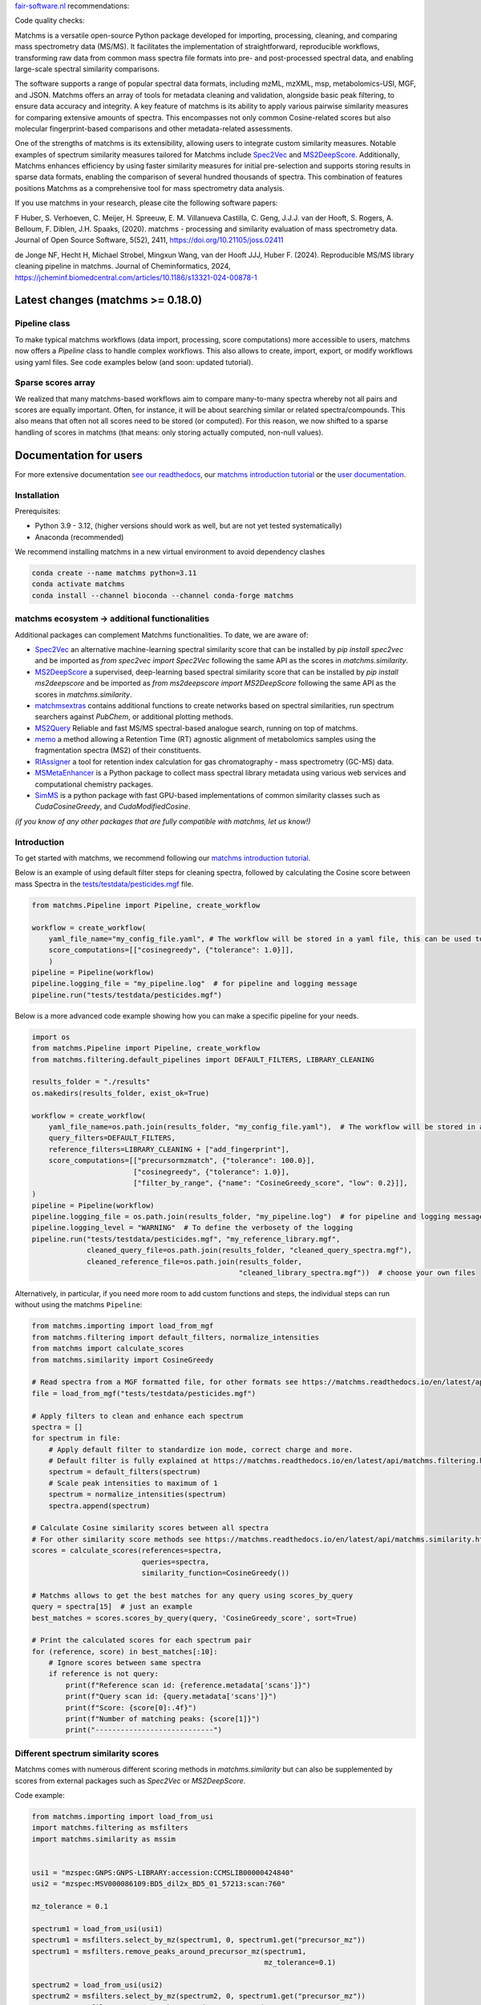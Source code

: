 `fair-software.nl <https://fair-software.nl/>`_ recommendations:

|GitHub Badge|
|License Badge|
|Conda Badge| |Pypi Badge| |Research Software Directory Badge|
|Zenodo Badge|
|CII Best Practices Badge| |Howfairis Badge|

Code quality checks:

|CI First Code Checks| |CI Build|
|ReadTheDocs Badge|
|Sonarcloud Quality Gate Badge| |Sonarcloud Coverage Badge|

.. image:: readthedocs/_static/matchms_header.png
   :target: readthedocs/_static/matchms.png
   :align: left
   :alt: matchms

Matchms is a versatile open-source Python package developed for importing, processing, cleaning, and comparing mass spectrometry data (MS/MS). It facilitates the implementation of straightforward, reproducible workflows, transforming raw data from common mass spectra file formats into pre- and post-processed spectral data, and enabling large-scale spectral similarity comparisons.

The software supports a range of popular spectral data formats, including mzML, mzXML, msp, metabolomics-USI, MGF, and JSON. Matchms offers an array of tools for metadata cleaning and validation, alongside basic peak filtering, to ensure data accuracy and integrity. A key feature of matchms is its ability to apply various pairwise similarity measures for comparing extensive amounts of spectra. This encompasses not only common Cosine-related scores but also molecular fingerprint-based comparisons and other metadata-related assessments.

One of the strengths of matchms is its extensibility, allowing users to integrate custom similarity measures. Notable examples of spectrum similarity measures tailored for Matchms include `Spec2Vec <https://github.com/iomega/spec2vec>`_ and `MS2DeepScore <https://github.com/matchms/ms2deepscore>`_. Additionally, Matchms enhances efficiency by using faster similarity measures for initial pre-selection and supports storing results in sparse data formats, enabling the comparison of several hundred thousands of spectra. This combination of features positions Matchms as a comprehensive tool for mass spectrometry data analysis.

If you use matchms in your research, please cite the following software papers:  

F Huber, S. Verhoeven, C. Meijer, H. Spreeuw, E. M. Villanueva Castilla, C. Geng, J.J.J. van der Hooft, S. Rogers, A. Belloum, F. Diblen, J.H. Spaaks, (2020). matchms - processing and similarity evaluation of mass spectrometry data. Journal of Open Source Software, 5(52), 2411, https://doi.org/10.21105/joss.02411

de Jonge NF, Hecht H, Michael Strobel, Mingxun Wang, van der Hooft JJJ, Huber F. (2024). Reproducible MS/MS library cleaning pipeline in matchms. Journal of Cheminformatics, 2024, https://jcheminf.biomedcentral.com/articles/10.1186/s13321-024-00878-1


.. |GitHub Badge| image:: https://img.shields.io/badge/github-repo-000.svg?logo=github&labelColor=gray&color=blue
   :target: https://github.com/matchms/matchms
   :alt: GitHub Badge

.. |License Badge| image:: https://img.shields.io/github/license/matchms/matchms
   :target: https://github.com/matchms/matchms
   :alt: License Badge

.. |Conda Badge| image:: https://anaconda.org/bioconda/matchms/badges/version.svg
   :target: https://anaconda.org/bioconda/matchms
   :alt: Conda Badge

.. |Pypi Badge| image:: https://img.shields.io/pypi/v/matchms?color=blue
   :target: https://pypi.org/project/matchms/
   :alt: Pypi Badge

.. |Research Software Directory Badge| image:: https://img.shields.io/badge/rsd-matchms-00a3e3.svg
   :target: https://www.research-software.nl/software/matchms
   :alt: Research Software Directory Badge

.. |Zenodo Badge| image:: https://zenodo.org/badge/DOI/10.5281/zenodo.3859772.svg
   :target: https://doi.org/10.5281/zenodo.3859772
   :alt: Zenodo Badge

.. |JOSS Badge| image:: https://joss.theoj.org/papers/10.21105/joss.02411/status.svg
   :target: https://doi.org/10.21105/joss.02411
   :alt: JOSS Badge

.. |CII Best Practices Badge| image:: https://bestpractices.coreinfrastructure.org/projects/3792/badge
   :target: https://bestpractices.coreinfrastructure.org/projects/3792
   :alt: CII Best Practices Badge

.. |Howfairis Badge| image:: https://img.shields.io/badge/fair--software.eu-%E2%97%8F%20%20%E2%97%8F%20%20%E2%97%8F%20%20%E2%97%8F%20%20%E2%97%8F-green
   :target: https://fair-software.eu
   :alt: Howfairis badge

.. |CI First Code Checks| image:: https://github.com/matchms/matchms/actions/workflows/CI_first_code_check.yml/badge.svg
    :alt: Continuous integration workflow
    :target: https://github.com/matchms/matchms/actions/workflows/CI_first_code_check.yml

.. |CI Build| image:: https://github.com/matchms/matchms/actions/workflows/CI_build.yml/badge.svg
    :alt: Continuous integration workflow
    :target: https://github.com/matchms/matchms/actions/workflows/CI_build.yml

.. |ReadTheDocs Badge| image:: https://readthedocs.org/projects/matchms/badge/?version=latest
    :alt: Documentation Status
    :scale: 100%
    :target: https://matchms.readthedocs.io/en/latest/?badge=latest

.. |Sonarcloud Quality Gate Badge| image:: https://sonarcloud.io/api/project_badges/measure?project=matchms_matchms&metric=alert_status
   :target: https://sonarcloud.io/dashboard?id=matchms_matchms
   :alt: Sonarcloud Quality Gate

.. |Sonarcloud Coverage Badge| image:: https://sonarcloud.io/api/project_badges/measure?project=matchms_matchms&metric=coverage
   :target: https://sonarcloud.io/component_measures?id=matchms_matchms&metric=Coverage&view=list
   :alt: Sonarcloud Coverage

**********************************
Latest changes (matchms >= 0.18.0)
**********************************

Pipeline class
==============

To make typical matchms workflows (data import, processing, score computations) more accessible to users, matchms now offers a `Pipeline` class to handle complex workflows. This also allows to create, import, export, or modify workflows using yaml files. See code examples below (and soon: updated tutorial).

Sparse scores array
===================

We realized that many matchms-based workflows aim to compare many-to-many spectra whereby not all pairs and scores are equally important. Often, for instance, it will be about searching similar or related spectra/compounds. This also means that often not all scores need to be stored (or computed). For this reason, we now shifted to a sparse handling of scores in matchms (that means: only storing actually computed, non-null values).

.. image:: readthedocs/_static/matchms_sketch.png
   :target: readthedocs/_static/matchms_sketch.png
   :align: left
   :alt: matchms code design


***********************
Documentation for users
***********************
For more extensive documentation `see our readthedocs <https://matchms.readthedocs.io/en/latest/>`_, our `matchms introduction tutorial <https://blog.esciencecenter.nl/build-your-own-mass-spectrometry-analysis-pipeline-in-python-using-matchms-part-i-d96c718c68ee>`_ or the `user documentation <https://matchms.github.io/matchms-docs/intro.html>`_.

Installation
============

Prerequisites:  

- Python 3.9 - 3.12, (higher versions should work as well, but are not yet tested systematically)
- Anaconda (recommended)

We recommend installing matchms in a new virtual environment to avoid dependency clashes

.. code-block:: console

  conda create --name matchms python=3.11
  conda activate matchms
  conda install --channel bioconda --channel conda-forge matchms

matchms ecosystem -> additional functionalities
===============================================

Additional packages can complement Matchms functionalities.  
To date, we are aware of:

+ `Spec2Vec <https://github.com/iomega/spec2vec>`_ an alternative machine-learning spectral similarity score that can be installed by `pip install spec2vec` and be imported as `from spec2vec import Spec2Vec` following the same API as the scores in `matchms.similarity`.

+ `MS2DeepScore <https://github.com/matchms/ms2deepscore>`_ a supervised, deep-learning based spectral similarity score that can be installed by `pip install ms2deepscore` and be imported as `from ms2deepscore import MS2DeepScore` following the same API as the scores in `matchms.similarity`.

+ `matchmsextras <https://github.com/matchms/matchmsextras>`_ contains additional functions to create networks based on spectral similarities, run spectrum searchers against `PubChem`, or additional plotting methods.

+ `MS2Query <https://github.com/iomega/ms2query>`_ Reliable and fast MS/MS spectral-based analogue search, running on top of matchms.

+ `memo <https://github.com/mandelbrot-project/memo>`_ a method allowing a Retention Time (RT) agnostic alignment of metabolomics samples using the fragmentation spectra (MS2) of their constituents.

+ `RIAssigner <https://github.com/RECETOX/RIAssigner>`_ a tool for retention index calculation for gas chromatography - mass spectrometry (GC-MS) data.

+ `MSMetaEnhancer <https://github.com/RECETOX/MSMetaEnhancer>`_ is a Python package to collect mass spectral library metadata using various web services and computational chemistry packages.

+ `SimMS <https://github.com/PangeAI/SimMS>`_ is a python package with fast GPU-based implementations of common similarity classes such as `CudaCosineGreedy`, and `CudaModifiedCosine`.

*(if you know of any other packages that are fully compatible with matchms, let us know!)*

Introduction
============

To get started with matchms, we recommend following our `matchms introduction tutorial <https://blog.esciencecenter.nl/build-your-own-mass-spectrometry-analysis-pipeline-in-python-using-matchms-part-i-d96c718c68ee>`_.

Below is an example of using default filter steps for cleaning spectra, 
followed by calculating the Cosine score between mass Spectra in the `tests/testdata/pesticides.mgf <https://github.com/matchms/matchms/blob/master/tests/testdata/pesticides.mgf>`_ file.

.. code-block:: python

    from matchms.Pipeline import Pipeline, create_workflow

    workflow = create_workflow(
        yaml_file_name="my_config_file.yaml", # The workflow will be stored in a yaml file, this can be used to rerun your workflow or to share it with others.
        score_computations=[["cosinegreedy", {"tolerance": 1.0}]],
        )
    pipeline = Pipeline(workflow)
    pipeline.logging_file = "my_pipeline.log"  # for pipeline and logging message
    pipeline.run("tests/testdata/pesticides.mgf")
    
Below is a more advanced code example showing how you can make a specific pipeline for your needs.

.. code-block:: python

    import os
    from matchms.Pipeline import Pipeline, create_workflow
    from matchms.filtering.default_pipelines import DEFAULT_FILTERS, LIBRARY_CLEANING
    
    results_folder = "./results"
    os.makedirs(results_folder, exist_ok=True)
    
    workflow = create_workflow(
        yaml_file_name=os.path.join(results_folder, "my_config_file.yaml"),  # The workflow will be stored in a yaml file.
        query_filters=DEFAULT_FILTERS,
        reference_filters=LIBRARY_CLEANING + ["add_fingerprint"],
        score_computations=[["precursormzmatch", {"tolerance": 100.0}],
                            ["cosinegreedy", {"tolerance": 1.0}],
                            ["filter_by_range", {"name": "CosineGreedy_score", "low": 0.2}]],
    )
    pipeline = Pipeline(workflow)
    pipeline.logging_file = os.path.join(results_folder, "my_pipeline.log")  # for pipeline and logging message
    pipeline.logging_level = "WARNING"  # To define the verbosety of the logging
    pipeline.run("tests/testdata/pesticides.mgf", "my_reference_library.mgf",
                 cleaned_query_file=os.path.join(results_folder, "cleaned_query_spectra.mgf"),
                 cleaned_reference_file=os.path.join(results_folder,
                                                     "cleaned_library_spectra.mgf"))  # choose your own files


Alternatively, in particular, if you need more room to add custom functions and steps, the individual steps can run without using the matchms ``Pipeline``:

.. code-block:: python
    
    from matchms.importing import load_from_mgf
    from matchms.filtering import default_filters, normalize_intensities
    from matchms import calculate_scores
    from matchms.similarity import CosineGreedy

    # Read spectra from a MGF formatted file, for other formats see https://matchms.readthedocs.io/en/latest/api/matchms.importing.html 
    file = load_from_mgf("tests/testdata/pesticides.mgf")

    # Apply filters to clean and enhance each spectrum
    spectra = []
    for spectrum in file:
        # Apply default filter to standardize ion mode, correct charge and more.
        # Default filter is fully explained at https://matchms.readthedocs.io/en/latest/api/matchms.filtering.html .
        spectrum = default_filters(spectrum)
        # Scale peak intensities to maximum of 1
        spectrum = normalize_intensities(spectrum)
        spectra.append(spectrum)

    # Calculate Cosine similarity scores between all spectra
    # For other similarity score methods see https://matchms.readthedocs.io/en/latest/api/matchms.similarity.html .
    scores = calculate_scores(references=spectra,
                              queries=spectra,
                              similarity_function=CosineGreedy())

    # Matchms allows to get the best matches for any query using scores_by_query
    query = spectra[15]  # just an example
    best_matches = scores.scores_by_query(query, 'CosineGreedy_score', sort=True)

    # Print the calculated scores for each spectrum pair
    for (reference, score) in best_matches[:10]:
        # Ignore scores between same spectra
        if reference is not query:
            print(f"Reference scan id: {reference.metadata['scans']}")
            print(f"Query scan id: {query.metadata['scans']}")
            print(f"Score: {score[0]:.4f}")
            print(f"Number of matching peaks: {score[1]}")
            print("----------------------------")


Different spectrum similarity scores
====================================

Matchms comes with numerous different scoring methods in `matchms.similarity` but can also be supplemented by scores from external packages such as `Spec2Vec` or `MS2DeepScore`.

Code example: 

.. code-block:: python

    from matchms.importing import load_from_usi
    import matchms.filtering as msfilters
    import matchms.similarity as mssim


    usi1 = "mzspec:GNPS:GNPS-LIBRARY:accession:CCMSLIB00000424840"
    usi2 = "mzspec:MSV000086109:BD5_dil2x_BD5_01_57213:scan:760"

    mz_tolerance = 0.1

    spectrum1 = load_from_usi(usi1)
    spectrum1 = msfilters.select_by_mz(spectrum1, 0, spectrum1.get("precursor_mz"))
    spectrum1 = msfilters.remove_peaks_around_precursor_mz(spectrum1,
                                                           mz_tolerance=0.1)

    spectrum2 = load_from_usi(usi2)
    spectrum2 = msfilters.select_by_mz(spectrum2, 0, spectrum1.get("precursor_mz"))
    spectrum2 = msfilters.remove_peaks_around_precursor_mz(spectrum2,
                                                           mz_tolerance=0.1)
    # Compute scores:
    similarity_cosine = mssim.CosineGreedy(tolerance=mz_tolerance).pair(spectrum1, spectrum2)
    similarity_modified_cosine = mssim.ModifiedCosine(tolerance=mz_tolerance).pair(spectrum1, spectrum2)
    similarity_neutral_losses = mssim.NeutralLossesCosine(tolerance=mz_tolerance).pair(spectrum1, spectrum2)

    print(f"similarity_cosine: {similarity_cosine}")
    print(f"similarity_modified_cosine: {similarity_modified_cosine}")
    print(f"similarity_neutral_losses: {similarity_neutral_losses}")

    spectrum1.plot_against(spectrum2)


****************************
Documentation for developers
****************************

Installation
============

To install matchms, do:

.. code-block:: console

  git clone https://github.com/matchms/matchms.git
  cd matchms
  conda create --name matchms-dev python=3.11
  conda activate matchms-dev
  # Install rdkit using conda, rest of dependencies can be installed with pip
  conda install -c conda-forge rdkit
  python -m pip install --upgrade pip
  pip install --editable .[dev]  # if this won't work try "poetry install --with dev"

Run the linter with:

.. code-block:: console

  prospector

Automatically fix incorrectly sorted imports:

.. code-block:: console

  isort .

Files will be changed in place and need to be committed manually. If you only want to inspect the isort suggestions then simply run:

.. code-block:: console

  isort --check-only --diff .


Run tests (including coverage) with:

.. code-block:: console

  pytest


Conda package
=============

The conda packaging is handled by a `recipe at Bioconda <https://github.com/bioconda/bioconda-recipes/blob/master/recipes/matchms/meta.yaml>`_.

Publishing to PyPI will trigger the creation of a `pull request on the bioconda recipes repository <https://github.com/bioconda/bioconda-recipes/pulls?q=is%3Apr+is%3Aopen+matchms>`_
Once the PR is merged the new version of matchms will appear on `https://anaconda.org/bioconda/matchms <https://anaconda.org/bioconda/matchms>`_

Flowchart
=========

.. figure:: paper/flowchart_matchms.png
  :width: 400
  :alt: Flowchart
  
  Flowchart of matchms workflow. Reference and query spectra are filtered using the same
  set of set filters (here: filter A and filter B). Once filtered, every reference spectrum is compared to
  every query spectrum using the matchms.Scores object.

Support
============

To get support join the public `Slack channel <https://join.slack.com/t/matchms/shared_invite/zt-2l0t61651-Svv0d5hwl~P5jwV4ZCNFXg>`_.

Contributing
============

If you want to contribute to the development of matchms,
have a look at the `contribution guidelines <CONTRIBUTING.md>`_.

*******
License
*******

Copyright (c) 2024, Düsseldorf University of Applied Sciences & Netherlands eScience Center

Licensed under the Apache License, Version 2.0 (the "License");
you may not use this file except in compliance with the License.
You may obtain a copy of the License at

http://www.apache.org/licenses/LICENSE-2.0

Unless required by applicable law or agreed to in writing, software
distributed under the License is distributed on an "AS IS" BASIS,
WITHOUT WARRANTIES OR CONDITIONS OF ANY KIND, either express or implied.
See the License for the specific language governing permissions and
limitations under the License.

*******
Credits
*******

This package was created with `Cookiecutter
<https://github.com/audreyr/cookiecutter>`_ and the `NLeSC/python-template
<https://github.com/NLeSC/python-template>`_.
